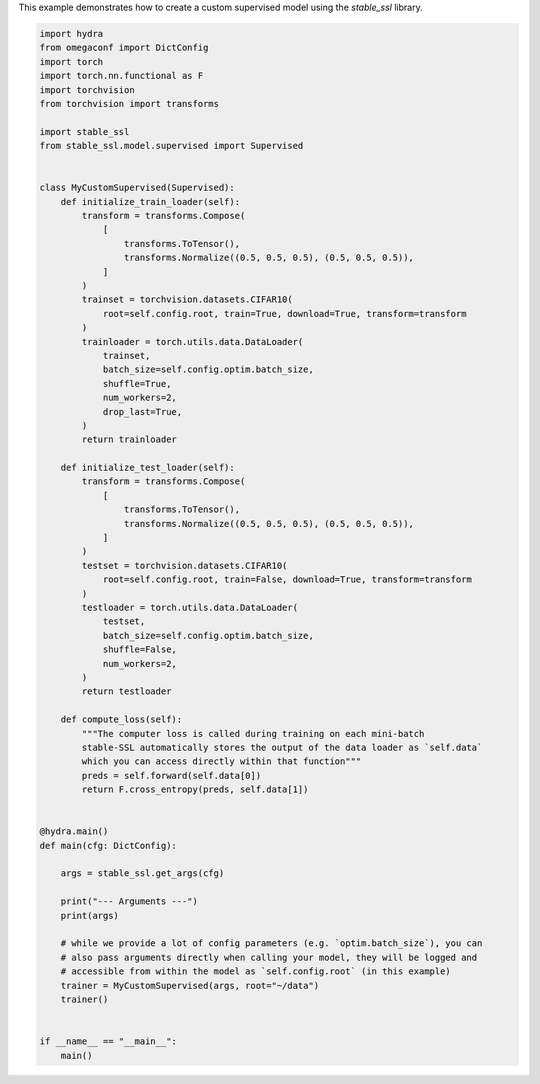 
.. DO NOT EDIT.
.. THIS FILE WAS AUTOMATICALLY GENERATED BY SPHINX-GALLERY.
.. TO MAKE CHANGES, EDIT THE SOURCE PYTHON FILE:
.. "auto_examples/custom_supervised.py"
.. LINE NUMBERS ARE GIVEN BELOW.

.. only:: html

    .. note::
        :class: sphx-glr-download-link-note

        :ref:`Go to the end <sphx_glr_download_auto_examples_custom_supervised.py>`
        to download the full example code.

.. rst-class:: sphx-glr-example-title

.. _sphx_glr_auto_examples_custom_supervised.py:


This example demonstrates how to create a custom supervised model using the
`stable_ssl` library.

.. GENERATED FROM PYTHON SOURCE LINES 5-80

.. code-block:: Python


    import hydra
    from omegaconf import DictConfig
    import torch
    import torch.nn.functional as F
    import torchvision
    from torchvision import transforms

    import stable_ssl
    from stable_ssl.model.supervised import Supervised


    class MyCustomSupervised(Supervised):
        def initialize_train_loader(self):
            transform = transforms.Compose(
                [
                    transforms.ToTensor(),
                    transforms.Normalize((0.5, 0.5, 0.5), (0.5, 0.5, 0.5)),
                ]
            )
            trainset = torchvision.datasets.CIFAR10(
                root=self.config.root, train=True, download=True, transform=transform
            )
            trainloader = torch.utils.data.DataLoader(
                trainset,
                batch_size=self.config.optim.batch_size,
                shuffle=True,
                num_workers=2,
                drop_last=True,
            )
            return trainloader

        def initialize_test_loader(self):
            transform = transforms.Compose(
                [
                    transforms.ToTensor(),
                    transforms.Normalize((0.5, 0.5, 0.5), (0.5, 0.5, 0.5)),
                ]
            )
            testset = torchvision.datasets.CIFAR10(
                root=self.config.root, train=False, download=True, transform=transform
            )
            testloader = torch.utils.data.DataLoader(
                testset,
                batch_size=self.config.optim.batch_size,
                shuffle=False,
                num_workers=2,
            )
            return testloader

        def compute_loss(self):
            """The computer loss is called during training on each mini-batch
            stable-SSL automatically stores the output of the data loader as `self.data`
            which you can access directly within that function"""
            preds = self.forward(self.data[0])
            return F.cross_entropy(preds, self.data[1])


    @hydra.main()
    def main(cfg: DictConfig):

        args = stable_ssl.get_args(cfg)

        print("--- Arguments ---")
        print(args)

        # while we provide a lot of config parameters (e.g. `optim.batch_size`), you can
        # also pass arguments directly when calling your model, they will be logged and
        # accessible from within the model as `self.config.root` (in this example)
        trainer = MyCustomSupervised(args, root="~/data")
        trainer()


    if __name__ == "__main__":
        main()


.. _sphx_glr_download_auto_examples_custom_supervised.py:

.. only:: html

  .. container:: sphx-glr-footer sphx-glr-footer-example

    .. container:: sphx-glr-download sphx-glr-download-jupyter

      :download:`Download Jupyter notebook: custom_supervised.ipynb <custom_supervised.ipynb>`

    .. container:: sphx-glr-download sphx-glr-download-python

      :download:`Download Python source code: custom_supervised.py <custom_supervised.py>`

    .. container:: sphx-glr-download sphx-glr-download-zip

      :download:`Download zipped: custom_supervised.zip <custom_supervised.zip>`


.. only:: html

 .. rst-class:: sphx-glr-signature

    `Gallery generated by Sphinx-Gallery <https://sphinx-gallery.github.io>`_
